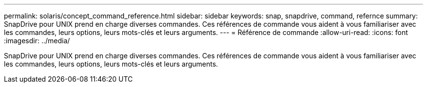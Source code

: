 ---
permalink: solaris/concept_command_reference.html 
sidebar: sidebar 
keywords: snap, snapdrive, command, refernce 
summary: SnapDrive pour UNIX prend en charge diverses commandes. Ces références de commande vous aident à vous familiariser avec les commandes, leurs options, leurs mots-clés et leurs arguments. 
---
= Référence de commande
:allow-uri-read: 
:icons: font
:imagesdir: ../media/


[role="lead"]
SnapDrive pour UNIX prend en charge diverses commandes. Ces références de commande vous aident à vous familiariser avec les commandes, leurs options, leurs mots-clés et leurs arguments.
